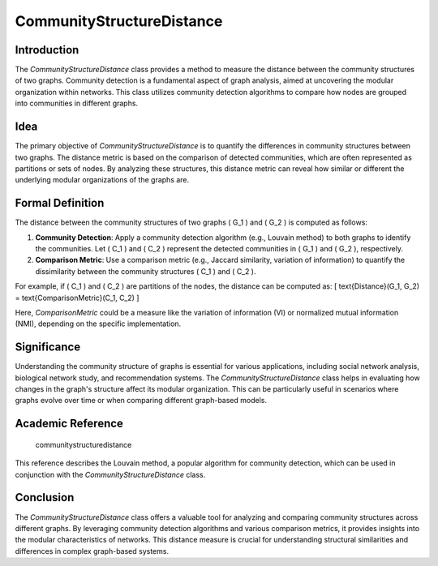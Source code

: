 CommunityStructureDistance
===========================

Introduction
------------
The `CommunityStructureDistance` class provides a method to measure the distance between the community structures of two graphs. Community detection is a fundamental aspect of graph analysis, aimed at uncovering the modular organization within networks. This class utilizes community detection algorithms to compare how nodes are grouped into communities in different graphs.

Idea
----
The primary objective of `CommunityStructureDistance` is to quantify the differences in community structures between two graphs. The distance metric is based on the comparison of detected communities, which are often represented as partitions or sets of nodes. By analyzing these structures, this distance metric can reveal how similar or different the underlying modular organizations of the graphs are.

Formal Definition
-----------------
The distance between the community structures of two graphs \( G_1 \) and \( G_2 \) is computed as follows:

1. **Community Detection**: Apply a community detection algorithm (e.g., Louvain method) to both graphs to identify the communities. Let \( C_1 \) and \( C_2 \) represent the detected communities in \( G_1 \) and \( G_2 \), respectively.

2. **Comparison Metric**: Use a comparison metric (e.g., Jaccard similarity, variation of information) to quantify the dissimilarity between the community structures \( C_1 \) and \( C_2 \).

For example, if \( C_1 \) and \( C_2 \) are partitions of the nodes, the distance can be computed as:
\[ \text{Distance}(G_1, G_2) = \text{ComparisonMetric}(C_1, C_2) \]

Here, `ComparisonMetric` could be a measure like the variation of information (VI) or normalized mutual information (NMI), depending on the specific implementation.

Significance
------------
Understanding the community structure of graphs is essential for various applications, including social network analysis, biological network study, and recommendation systems. The `CommunityStructureDistance` class helps in evaluating how changes in the graph's structure affect its modular organization. This can be particularly useful in scenarios where graphs evolve over time or when comparing different graph-based models.

Academic Reference
------------------

  communitystructuredistance
  

This reference describes the Louvain method, a popular algorithm for community detection, which can be used in conjunction with the `CommunityStructureDistance` class.

Conclusion
----------
The `CommunityStructureDistance` class offers a valuable tool for analyzing and comparing community structures across different graphs. By leveraging community detection algorithms and various comparison metrics, it provides insights into the modular characteristics of networks. This distance measure is crucial for understanding structural similarities and differences in complex graph-based systems.

